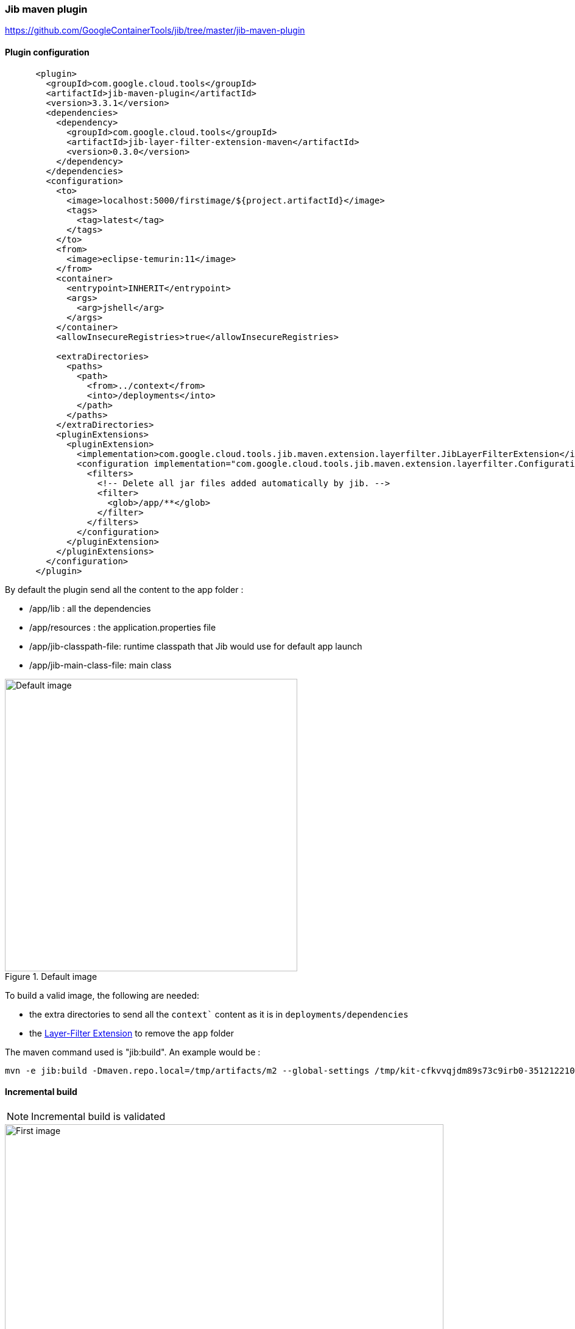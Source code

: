 ifdef::env-github[]
:note-caption: ✔️
:warning-caption: ❌
endif::[]
ifdef::env-vscode[]
:note-caption: ✔️
:warning-caption: ❌
endif::[]
=== Jib maven plugin

https://github.com/GoogleContainerTools/jib/tree/master/jib-maven-plugin

==== Plugin configuration

```xml
      <plugin>
        <groupId>com.google.cloud.tools</groupId>
        <artifactId>jib-maven-plugin</artifactId>
        <version>3.3.1</version>
        <dependencies>
          <dependency>
            <groupId>com.google.cloud.tools</groupId>
            <artifactId>jib-layer-filter-extension-maven</artifactId>
            <version>0.3.0</version>
          </dependency>
        </dependencies>
        <configuration>
          <to>
            <image>localhost:5000/firstimage/${project.artifactId}</image>
            <tags>
              <tag>latest</tag>
            </tags>
          </to>
          <from>
            <image>eclipse-temurin:11</image>
          </from>
          <container>
            <entrypoint>INHERIT</entrypoint>
            <args>
              <arg>jshell</arg>
            </args>
          </container>
          <allowInsecureRegistries>true</allowInsecureRegistries>

          <extraDirectories>
            <paths>
              <path>
                <from>../context</from>
                <into>/deployments</into>
              </path>
            </paths>
          </extraDirectories>
          <pluginExtensions>
            <pluginExtension>
              <implementation>com.google.cloud.tools.jib.maven.extension.layerfilter.JibLayerFilterExtension</implementation>
              <configuration implementation="com.google.cloud.tools.jib.maven.extension.layerfilter.Configuration">
                <filters>
                  <!-- Delete all jar files added automatically by jib. -->
                  <filter>
                    <glob>/app/**</glob>
                  </filter>
                </filters>
              </configuration>
            </pluginExtension>
          </pluginExtensions>
        </configuration>
      </plugin>
```


By default the plugin send all the content to the app folder :

* /app/lib : all the dependencies
* /app/resources : the application.properties file
* /app/jib-classpath-file: runtime classpath that Jib would use for default app launch
* /app/jib-main-class-file: main class

.Default image
image::images/jibplugin_default_build.png[Default image,480]

To build a valid image, the following are needed:

* the extra directories to send all the `context`` content as it is in `deployments/dependencies`
* the https://github.com/GoogleContainerTools/jib-extensions/tree/master/first-party/jib-layer-filter-extension-maven:[Layer-Filter Extension] to remove the `app` folder

The maven command used is "jib:build". An example would be :
```sh
mvn -e jib:build -Dmaven.repo.local=/tmp/artifacts/m2 --global-settings /tmp/kit-cfkvvqjdm89s73c9irb0-351212210/maven/settings.xml -Dmaven.artifact.threads=12 -T 12
```

==== Incremental build

[NOTE]
Incremental build is validated


[.float-group]
--
[.left]
.First image
image::images/jibplugin_layers_first_image.png[First image,720]

[.left]
.Second image
image::images/jibplugin_layers_second_image.png[Second image,720]

[.left]
.Third image
image::images/jibplugin_layers_third_image.png[Third image, 720]
--

==== Multi-architecture

[NOTE]
Multi-architecture is validated

The JIB maven plugins allow to configures platforms of base images to select from a manifest list.

```xml
          <from>
            <image>eclipse-temurin:11</image>
            <platforms>
              <platform>
                <architecture>amd64</architecture>
                <os>linux</os>
              </platform>
              <platform>
                <architecture>arm64</architecture>
                <os>linux</os>
              </platform>
            </platforms>
          </from>
```
